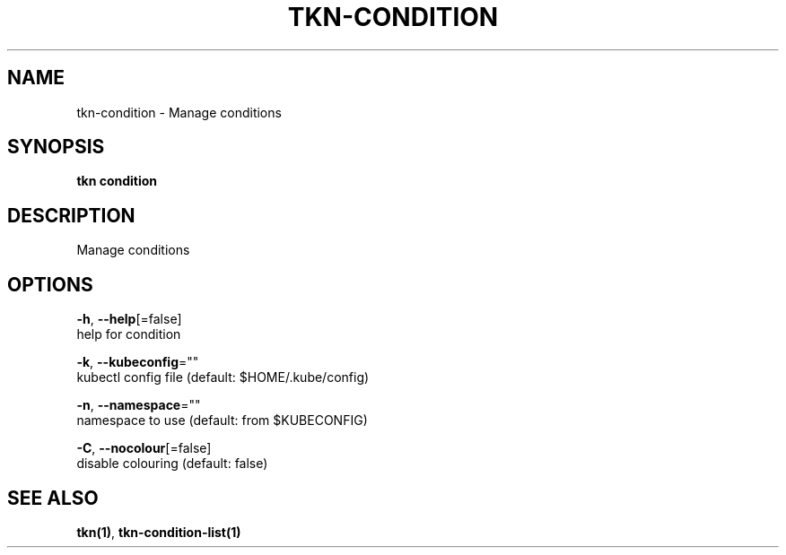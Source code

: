 .TH "TKN\-CONDITION" "1" "Oct 2019" "Auto generated by spf13/cobra" "" 
.nh
.ad l


.SH NAME
.PP
tkn\-condition \- Manage conditions


.SH SYNOPSIS
.PP
\fBtkn condition\fP


.SH DESCRIPTION
.PP
Manage conditions


.SH OPTIONS
.PP
\fB\-h\fP, \fB\-\-help\fP[=false]
    help for condition

.PP
\fB\-k\fP, \fB\-\-kubeconfig\fP=""
    kubectl config file (default: $HOME/.kube/config)

.PP
\fB\-n\fP, \fB\-\-namespace\fP=""
    namespace to use (default: from $KUBECONFIG)

.PP
\fB\-C\fP, \fB\-\-nocolour\fP[=false]
    disable colouring (default: false)


.SH SEE ALSO
.PP
\fBtkn(1)\fP, \fBtkn\-condition\-list(1)\fP
